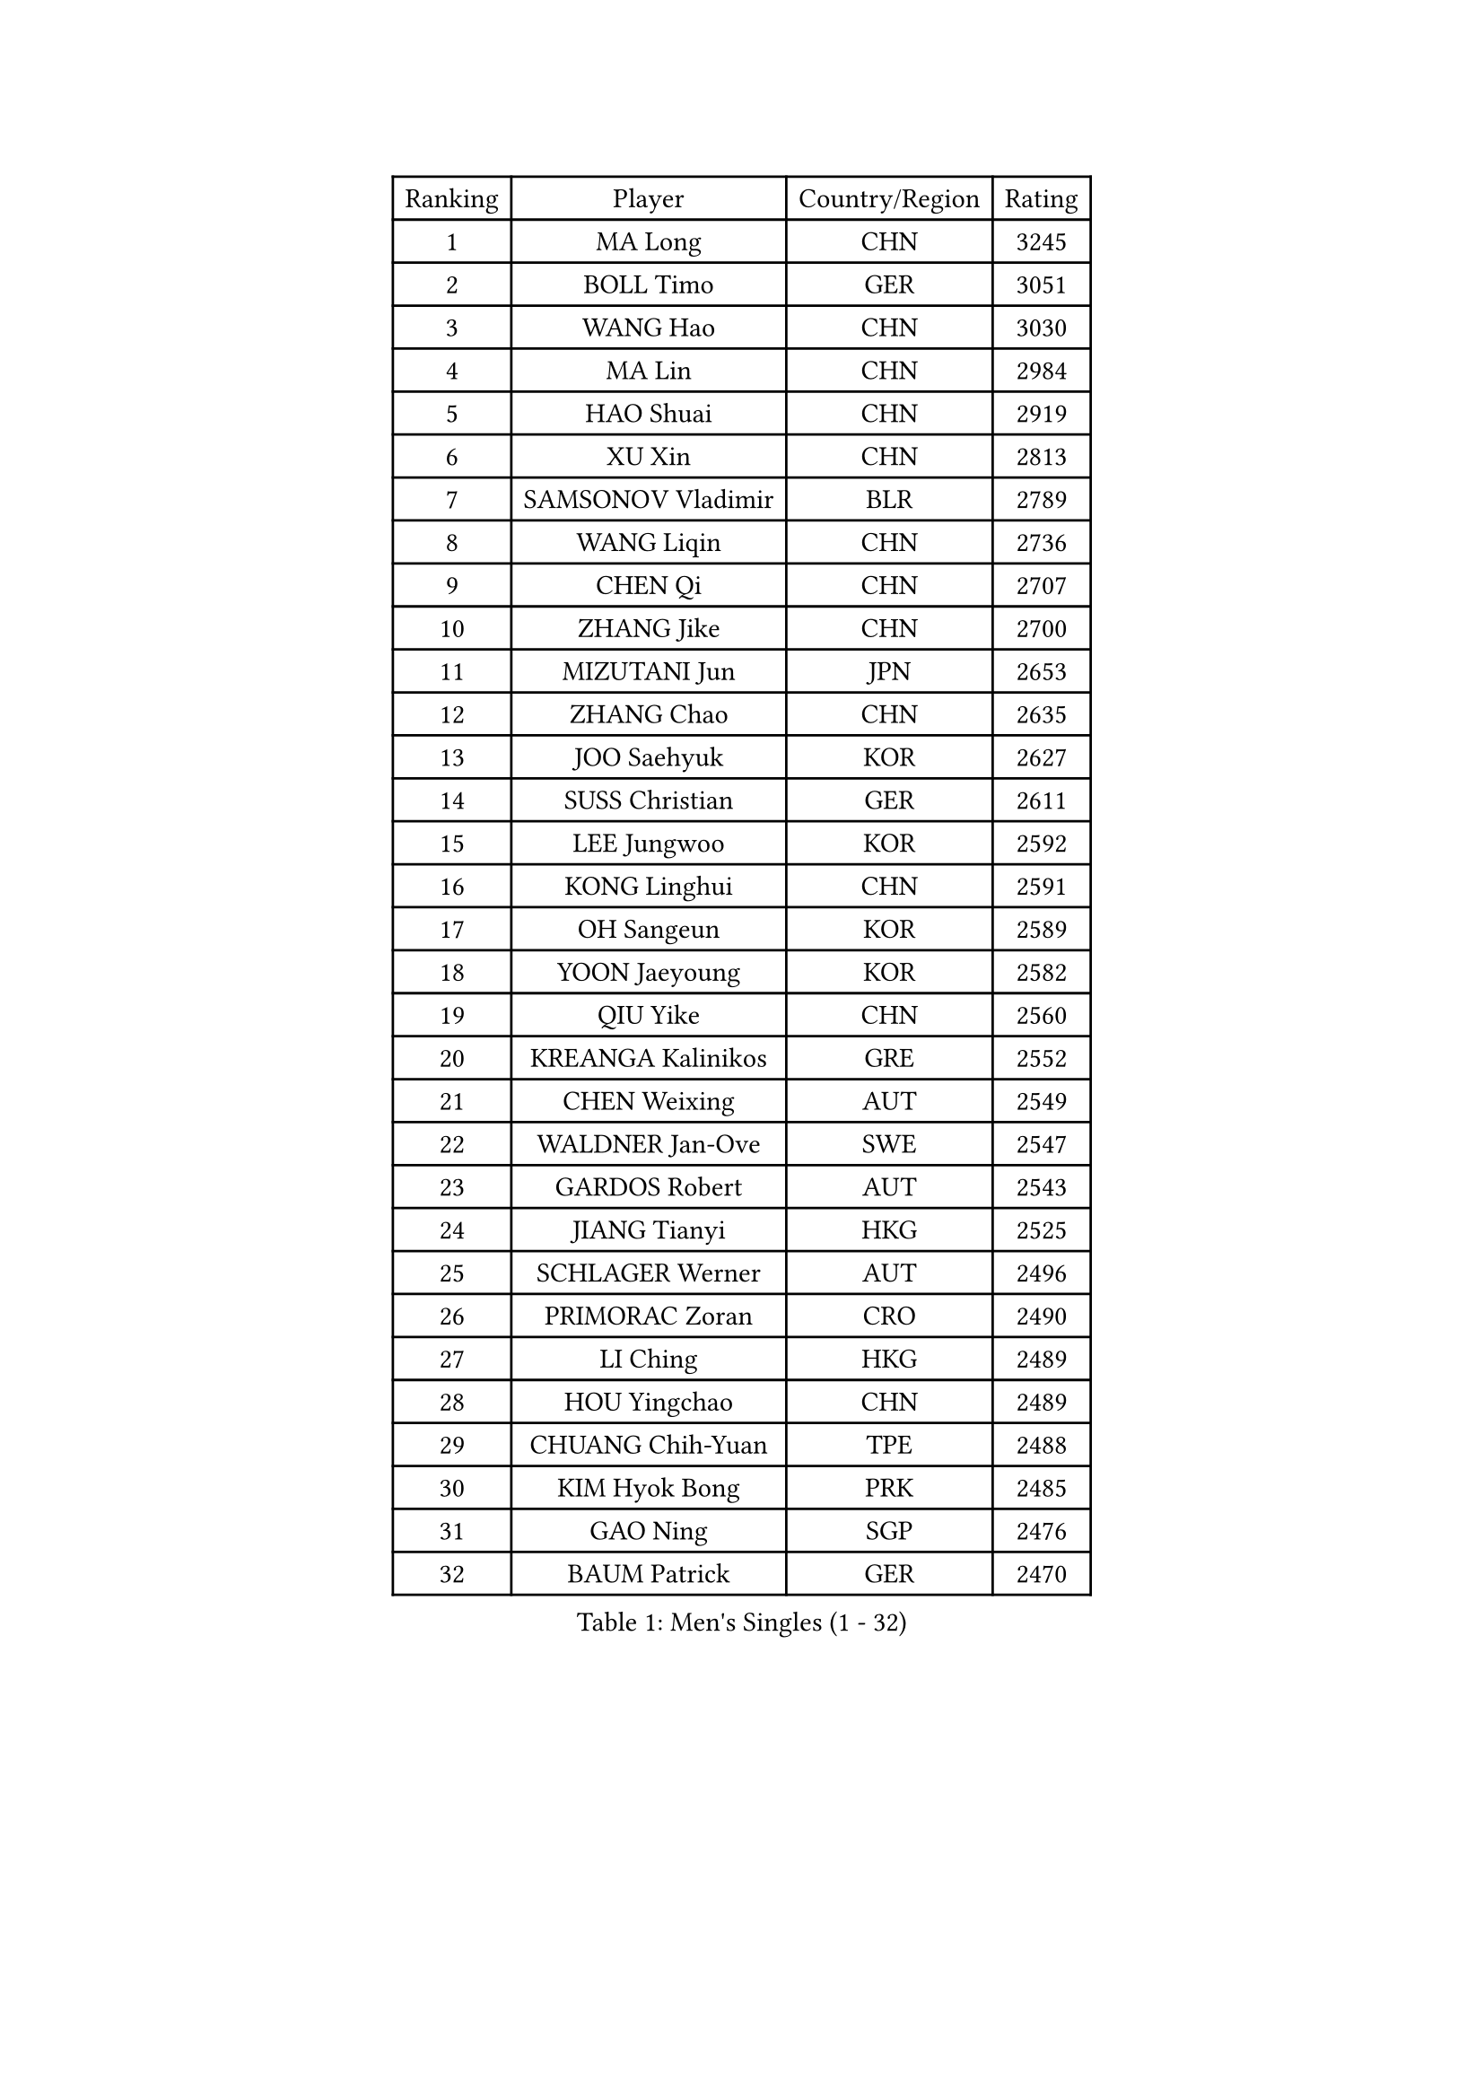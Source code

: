 
#set text(font: ("Courier New", "NSimSun"))
#figure(
  caption: "Men's Singles (1 - 32)",
    table(
      columns: 4,
      [Ranking], [Player], [Country/Region], [Rating],
      [1], [MA Long], [CHN], [3245],
      [2], [BOLL Timo], [GER], [3051],
      [3], [WANG Hao], [CHN], [3030],
      [4], [MA Lin], [CHN], [2984],
      [5], [HAO Shuai], [CHN], [2919],
      [6], [XU Xin], [CHN], [2813],
      [7], [SAMSONOV Vladimir], [BLR], [2789],
      [8], [WANG Liqin], [CHN], [2736],
      [9], [CHEN Qi], [CHN], [2707],
      [10], [ZHANG Jike], [CHN], [2700],
      [11], [MIZUTANI Jun], [JPN], [2653],
      [12], [ZHANG Chao], [CHN], [2635],
      [13], [JOO Saehyuk], [KOR], [2627],
      [14], [SUSS Christian], [GER], [2611],
      [15], [LEE Jungwoo], [KOR], [2592],
      [16], [KONG Linghui], [CHN], [2591],
      [17], [OH Sangeun], [KOR], [2589],
      [18], [YOON Jaeyoung], [KOR], [2582],
      [19], [QIU Yike], [CHN], [2560],
      [20], [KREANGA Kalinikos], [GRE], [2552],
      [21], [CHEN Weixing], [AUT], [2549],
      [22], [WALDNER Jan-Ove], [SWE], [2547],
      [23], [GARDOS Robert], [AUT], [2543],
      [24], [JIANG Tianyi], [HKG], [2525],
      [25], [SCHLAGER Werner], [AUT], [2496],
      [26], [PRIMORAC Zoran], [CRO], [2490],
      [27], [LI Ching], [HKG], [2489],
      [28], [HOU Yingchao], [CHN], [2489],
      [29], [CHUANG Chih-Yuan], [TPE], [2488],
      [30], [KIM Hyok Bong], [PRK], [2485],
      [31], [GAO Ning], [SGP], [2476],
      [32], [BAUM Patrick], [GER], [2470],
    )
  )#pagebreak()

#set text(font: ("Courier New", "NSimSun"))
#figure(
  caption: "Men's Singles (33 - 64)",
    table(
      columns: 4,
      [Ranking], [Player], [Country/Region], [Rating],
      [33], [RUBTSOV Igor], [RUS], [2458],
      [34], [LI Ping], [QAT], [2451],
      [35], [OVTCHAROV Dimitrij], [GER], [2445],
      [36], [MATTENET Adrien], [FRA], [2444],
      [37], [HAN Jimin], [KOR], [2436],
      [38], [YOSHIDA Kaii], [JPN], [2436],
      [39], [RYU Seungmin], [KOR], [2425],
      [40], [MAZE Michael], [DEN], [2419],
      [41], [GERELL Par], [SWE], [2417],
      [42], [LEE Jungsam], [KOR], [2414],
      [43], [KIM Junghoon], [KOR], [2410],
      [44], [TANG Peng], [HKG], [2402],
      [45], [CHTCHETININE Evgueni], [BLR], [2389],
      [46], [#text(gray, "XU Hui")], [CHN], [2388],
      [47], [KAN Yo], [JPN], [2387],
      [48], [KO Lai Chak], [HKG], [2385],
      [49], [LI Hu], [SGP], [2383],
      [50], [GIONIS Panagiotis], [GRE], [2379],
      [51], [FEJER-KONNERTH Zoltan], [GER], [2366],
      [52], [SKACHKOV Kirill], [RUS], [2360],
      [53], [CHEUNG Yuk], [HKG], [2359],
      [54], [LEI Zhenhua], [CHN], [2347],
      [55], [TUGWELL Finn], [DEN], [2339],
      [56], [BARDON Michal], [SVK], [2338],
      [57], [KOSOWSKI Jakub], [POL], [2335],
      [58], [MA Liang], [SGP], [2330],
      [59], [MATSUDAIRA Kenta], [JPN], [2323],
      [60], [KEINATH Thomas], [SVK], [2320],
      [61], [LEE Jinkwon], [KOR], [2317],
      [62], [TAN Ruiwu], [CRO], [2316],
      [63], [LASAN Sas], [SLO], [2314],
      [64], [KORBEL Petr], [CZE], [2309],
    )
  )#pagebreak()

#set text(font: ("Courier New", "NSimSun"))
#figure(
  caption: "Men's Singles (65 - 96)",
    table(
      columns: 4,
      [Ranking], [Player], [Country/Region], [Rating],
      [65], [LEBESSON Emmanuel], [FRA], [2308],
      [66], [WANG Zengyi], [POL], [2307],
      [67], [BENTSEN Allan], [DEN], [2303],
      [68], [KARAKASEVIC Aleksandar], [SRB], [2303],
      [69], [JANG Song Man], [PRK], [2302],
      [70], [KUZMIN Fedor], [RUS], [2301],
      [71], [LIN Ju], [DOM], [2300],
      [72], [ELOI Damien], [FRA], [2297],
      [73], [OYA Hidetoshi], [JPN], [2288],
      [74], [LEGOUT Christophe], [FRA], [2288],
      [75], [CIOTI Constantin], [ROU], [2283],
      [76], [#text(gray, "KEEN Trinko")], [NED], [2283],
      [77], [CRISAN Adrian], [ROU], [2281],
      [78], [BOBOCICA Mihai], [ITA], [2280],
      [79], [YANG Min], [ITA], [2277],
      [80], [RI Chol Guk], [PRK], [2274],
      [81], [ANDRIANOV Sergei], [RUS], [2257],
      [82], [TOSIC Roko], [CRO], [2254],
      [83], [WANG Jianfeng], [NOR], [2254],
      [84], [GORAK Daniel], [POL], [2247],
      [85], [CHO Eonrae], [KOR], [2246],
      [86], [JAFAROV Ramil], [AZE], [2246],
      [87], [TAKAKIWA Taku], [JPN], [2237],
      [88], [CIOCIU Traian], [LUX], [2234],
      [89], [ERLANDSEN Geir], [NOR], [2233],
      [90], [PERSSON Jorgen], [SWE], [2232],
      [91], [SALEH Ahmed], [EGY], [2232],
      [92], [VASILJEVS Sandijs], [LAT], [2227],
      [93], [LAKEEV Vasily], [RUS], [2226],
      [94], [LIM Jaehyun], [KOR], [2220],
      [95], [GACINA Andrej], [CRO], [2208],
      [96], [STEGER Bastian], [GER], [2207],
    )
  )#pagebreak()

#set text(font: ("Courier New", "NSimSun"))
#figure(
  caption: "Men's Singles (97 - 128)",
    table(
      columns: 4,
      [Ranking], [Player], [Country/Region], [Rating],
      [97], [AXELQVIST Johan], [SWE], [2206],
      [98], [KISHIKAWA Seiya], [JPN], [2206],
      [99], [MONTEIRO Joao], [POR], [2204],
      [100], [LIU Song], [ARG], [2201],
      [101], [TORIOLA Segun], [NGR], [2199],
      [102], [WU Hao], [CHN], [2199],
      [103], [MONRAD Martin], [DEN], [2194],
      [104], [SAIVE Jean-Michel], [BEL], [2192],
      [105], [SHIMOYAMA Takanori], [JPN], [2192],
      [106], [SHMYREV Maxim], [RUS], [2191],
      [107], [TRAN Tuan Quynh], [VIE], [2190],
      [108], [DIDUKH Oleksandr], [UKR], [2187],
      [109], [WANG Wei], [ESP], [2186],
      [110], [LEE Sang Su], [KOR], [2184],
      [111], [LIVENTSOV Alexey], [RUS], [2182],
      [112], [BLASZCZYK Lucjan], [POL], [2179],
      [113], [MACHADO Carlos], [ESP], [2178],
      [114], [GERADA Simon], [AUS], [2176],
      [115], [HE Zhiwen], [ESP], [2176],
      [116], [SMIRNOV Alexey], [RUS], [2173],
      [117], [SVENSSON Robert], [SWE], [2169],
      [118], [MATSUDAIRA Kenji], [JPN], [2166],
      [119], [SEREDA Peter], [SVK], [2165],
      [120], [PISTEJ Lubomir], [SVK], [2165],
      [121], [HIELSCHER Lars], [GER], [2165],
      [122], [YANG Zi], [SGP], [2164],
      [123], [HUANG Sheng-Sheng], [TPE], [2164],
      [124], [WU Chih-Chi], [TPE], [2160],
      [125], [CHIANG Peng-Lung], [TPE], [2153],
      [126], [DOAN Kien Quoc], [VIE], [2150],
      [127], [LUNDQVIST Jens], [SWE], [2150],
      [128], [NAGY Krisztian], [HUN], [2149],
    )
  )